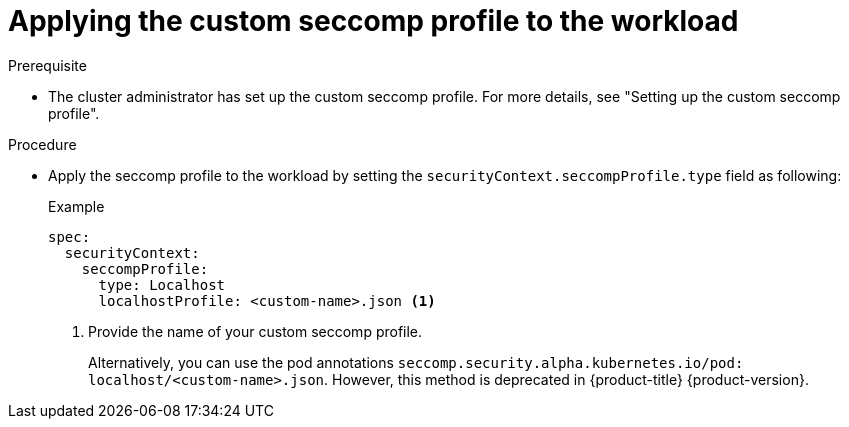 :_mod-docs-content-type: PROCEDURE
[id="applying-custom-seccomp-profile_{context}"]
= Applying the custom seccomp profile to the workload

.Prerequisite
* The cluster administrator has set up the custom seccomp profile. For more details, see "Setting up the custom seccomp profile".

.Procedure
* Apply the seccomp profile to the workload by setting the `securityContext.seccompProfile.type` field as following:
+
.Example
+
[source, yaml]
----
spec:
  securityContext:
    seccompProfile:
      type: Localhost
      localhostProfile: <custom-name>.json <1>
----
<1> Provide the name of your custom seccomp profile.
+
Alternatively, you can use the pod annotations `seccomp.security.alpha.kubernetes.io/pod: localhost/<custom-name>.json`. However, this method is deprecated in {product-title} {product-version}.